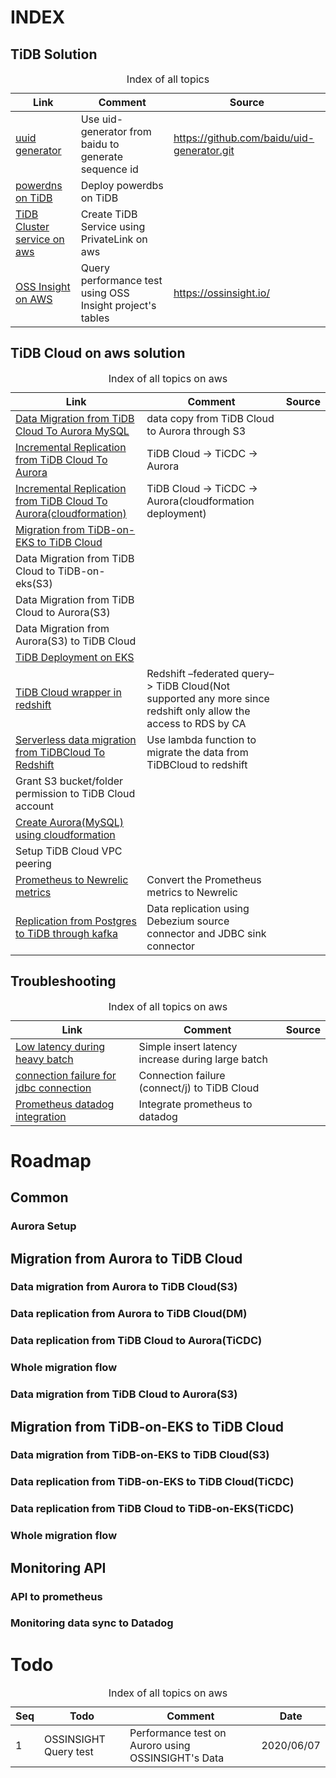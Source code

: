 # TiUp documentation

* INDEX
** TiDB Solution
 #+CAPTION: Index of all topics
 #+ATTR_HTML: :border 2 :rules all :frame border
 | Link                        | Comment                                                   | Source                                     |
 |-----------------------------+-----------------------------------------------------------+--------------------------------------------|
 | [[./baidu-uuid.org][uuid generator]]              | Use uid-generator from baidu to generate sequence id      | [[https://github.com/baidu/uid-generator.git]] |
 | [[./powerdns.org][powerdns on TiDB]]            | Deploy powerdbs on TiDB                                   |                                            |
 | [[./tidb-endpoints.org][TiDB Cluster service on aws]] | Create TiDB Service using PrivateLink on aws              |                                            |
 | [[./ossinsight-aurora.org][OSS Insight on AWS]]          | Query performance test using OSS Insight project's tables | https://ossinsight.io/                     |

** TiDB Cloud on aws solution
 #+CAPTION: Index of all topics on aws
 #+ATTR_HTML: :border 2 :rules all :frame border
 | Link                                                              | Comment                                                                                                           | Source |
 |-------------------------------------------------------------------+-------------------------------------------------------------------------------------------------------------------+--------|
 | [[./copyDataTiDB2Aurora.org][Data Migration from TiDB Cloud To Aurora MySQL]]                    | data copy from TiDB Cloud to Aurora through S3                                                                    |        |
 | [[./tidb2aurora.org][Incremental Replication from TiDB Cloud To Aurora]]                 | TiDB Cloud -> TiCDC -> Aurora                                                                                     |        |
 | [[./tidb2aurora_cloudformation.org][Incremental Replication from TiDB Cloud To Aurora(cloudformation)]] | TiDB Cloud -> TiCDC -> Aurora(cloudformation deployment)                                                          |        |
 | [[./tidb-on-eks.org][Migration from TiDB-on-EKS to TiDB Cloud]]                          |                                                                                                                   |        |
 | Data Migration from TiDB Cloud to TiDB-on-eks(S3)                 |                                                                                                                   |        |
 | Data Migration from TiDB Cloud to Aurora(S3)                      |                                                                                                                   |        |
 | Data Migration from Aurora(S3) to TiDB Cloud                      |                                                                                                                   |        |
 | [[./tidb-on-eks.deployment.org][TiDB Deployment on EKS]]                                            |                                                                                                                   |        |
 | [[./federatedSQLtidbcloud2redshift.org][TiDB Cloud wrapper in redshift]]                                    | Redshift --federated query--> TiDB Cloud(Not supported any more since redshift only allow the access to RDS by CA |        |
 | [[./tidbcloud2reshift-serverless.org][Serverless data migration from TiDBCloud To Redshift]]              | Use lambda function to migrate the data from TiDBCloud to redshift                                                |        |
 | Grant S3 bucket/folder permission to TiDB Cloud account           |                                                                                                                   |        |
 | [[./aurora_creation.org][Create Aurora(MySQL) using cloudformation]]                         |                                                                                                                   |        |
 | Setup TiDB Cloud VPC peering                                      |                                                                                                                   |        |
 | [[./prometheus2newrelic.org][Prometheus to Newrelic metrics]]                                    | Convert the Prometheus metrics to Newrelic                                                                        |        |
 | [[./doc/pg-kafka-tidb.org][Replication from Postgres to TiDB through kafka]]                   | Data replication using Debezium source connector and JDBC sink connector                                          |        |


** Troubleshooting
   

 #+CAPTION: Index of all topics on aws
 #+ATTR_HTML: :border 2 :rules all :frame border
 | Link                                   | Comment                                           | Source |
 |----------------------------------------+---------------------------------------------------+--------|
 | [[./low-latency-during-batch-import.org][Low latency during heavy batch]]         | Simple insert latency increase during large batch |        |
 | [[./scala-driver.org][connection failure for jdbc connection]] | Connection failure (connect/j) to TiDB Cloud      |        |
 | [[./prometheus2datadog.org][Prometheus datadog integration]]         | Integrate prometheus to datadog                   |        |

* Roadmap
** Common
*** Aurora Setup
** Migration from Aurora to TiDB Cloud
*** Data migration from Aurora to TiDB Cloud(S3)
*** Data replication from Aurora to TiDB Cloud(DM)
*** Data replication from TiDB Cloud to Aurora(TiCDC)
*** Whole migration flow
*** Data migration from TiDB Cloud to Aurora(S3)    
** Migration from TiDB-on-EKS to TiDB Cloud
*** Data migration from TiDB-on-EKS to TiDB Cloud(S3)
*** Data replication from TiDB-on-EKS to TiDB Cloud(TiCDC)
*** Data replication from TiDB Cloud to TiDB-on-EKS(TiCDC)
*** Whole migration flow
** Monitoring API
*** API to prometheus
*** Monitoring data sync to Datadog

* Todo
#+CAPTION: Index of all topics on aws
#+ATTR_HTML: :border 2 :rules all :frame border
| Seq | Todo                  | Comment                                            | Date       |
|-----+-----------------------+----------------------------------------------------+------------|
|-----+-----------------------+----------------------------------------------------+------|
|   1 | OSSINSIGHT Query test | Performance test on Auroro using OSSINSIGHT's Data | 2020/06/07 |
